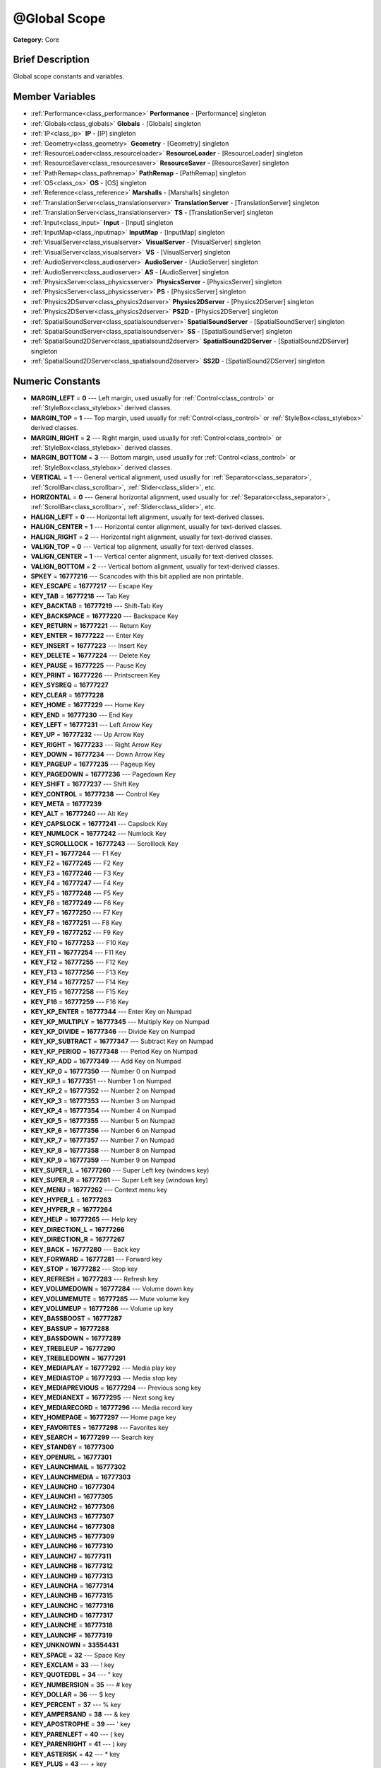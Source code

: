 .. Generated automatically by doc/tools/makerst.py in Godot's source tree.
.. DO NOT EDIT THIS FILE, but the doc/base/classes.xml source instead.

.. _class_@Global Scope:

@Global Scope
=============

**Category:** Core

Brief Description
-----------------

Global scope constants and variables.

Member Variables
----------------

- :ref:`Performance<class_performance>` **Performance** - [Performance] singleton
- :ref:`Globals<class_globals>` **Globals** - [Globals] singleton
- :ref:`IP<class_ip>` **IP** - [IP] singleton
- :ref:`Geometry<class_geometry>` **Geometry** - [Geometry] singleton
- :ref:`ResourceLoader<class_resourceloader>` **ResourceLoader** - [ResourceLoader] singleton
- :ref:`ResourceSaver<class_resourcesaver>` **ResourceSaver** - [ResourceSaver] singleton
- :ref:`PathRemap<class_pathremap>` **PathRemap** - [PathRemap] singleton
- :ref:`OS<class_os>` **OS** - [OS] singleton
- :ref:`Reference<class_reference>` **Marshalls** - [Marshalls] singleton
- :ref:`TranslationServer<class_translationserver>` **TranslationServer** - [TranslationServer] singleton
- :ref:`TranslationServer<class_translationserver>` **TS** - [TranslationServer] singleton
- :ref:`Input<class_input>` **Input** - [Input] singleton
- :ref:`InputMap<class_inputmap>` **InputMap** - [InputMap] singleton
- :ref:`VisualServer<class_visualserver>` **VisualServer** - [VisualServer] singleton
- :ref:`VisualServer<class_visualserver>` **VS** - [VisualServer] singleton
- :ref:`AudioServer<class_audioserver>` **AudioServer** - [AudioServer] singleton
- :ref:`AudioServer<class_audioserver>` **AS** - [AudioServer] singleton
- :ref:`PhysicsServer<class_physicsserver>` **PhysicsServer** - [PhysicsServer] singleton
- :ref:`PhysicsServer<class_physicsserver>` **PS** - [PhysicsServer] singleton
- :ref:`Physics2DServer<class_physics2dserver>` **Physics2DServer** - [Physics2DServer] singleton
- :ref:`Physics2DServer<class_physics2dserver>` **PS2D** - [Physics2DServer] singleton
- :ref:`SpatialSoundServer<class_spatialsoundserver>` **SpatialSoundServer** - [SpatialSoundServer] singleton
- :ref:`SpatialSoundServer<class_spatialsoundserver>` **SS** - [SpatialSoundServer] singleton
- :ref:`SpatialSound2DServer<class_spatialsound2dserver>` **SpatialSound2DServer** - [SpatialSound2DServer] singleton
- :ref:`SpatialSound2DServer<class_spatialsound2dserver>` **SS2D** - [SpatialSound2DServer] singleton

Numeric Constants
-----------------

- **MARGIN_LEFT** = **0** --- Left margin, used usually for :ref:`Control<class_control>` or :ref:`StyleBox<class_stylebox>` derived classes.
- **MARGIN_TOP** = **1** --- Top margin, used usually for :ref:`Control<class_control>` or :ref:`StyleBox<class_stylebox>` derived classes.
- **MARGIN_RIGHT** = **2** --- Right margin, used usually for :ref:`Control<class_control>` or :ref:`StyleBox<class_stylebox>` derived classes.
- **MARGIN_BOTTOM** = **3** --- Bottom margin, used usually for :ref:`Control<class_control>` or :ref:`StyleBox<class_stylebox>` derived classes.
- **VERTICAL** = **1** --- General vertical alignment, used usually for :ref:`Separator<class_separator>`, :ref:`ScrollBar<class_scrollbar>`, :ref:`Slider<class_slider>`, etc.
- **HORIZONTAL** = **0** --- General horizontal alignment, used usually for :ref:`Separator<class_separator>`, :ref:`ScrollBar<class_scrollbar>`, :ref:`Slider<class_slider>`, etc.
- **HALIGN_LEFT** = **0** --- Horizontal left alignment, usually for text-derived classes.
- **HALIGN_CENTER** = **1** --- Horizontal center alignment, usually for text-derived classes.
- **HALIGN_RIGHT** = **2** --- Horizontal right alignment, usually for text-derived classes.
- **VALIGN_TOP** = **0** --- Vertical top alignment, usually for text-derived classes.
- **VALIGN_CENTER** = **1** --- Vertical center alignment, usually for text-derived classes.
- **VALIGN_BOTTOM** = **2** --- Vertical bottom alignment, usually for text-derived classes.
- **SPKEY** = **16777216** --- Scancodes with this bit applied are non printable.
- **KEY_ESCAPE** = **16777217** --- Escape Key
- **KEY_TAB** = **16777218** --- Tab Key
- **KEY_BACKTAB** = **16777219** --- Shift-Tab Key
- **KEY_BACKSPACE** = **16777220** --- Backspace Key
- **KEY_RETURN** = **16777221** --- Return Key
- **KEY_ENTER** = **16777222** --- Enter Key
- **KEY_INSERT** = **16777223** --- Insert Key
- **KEY_DELETE** = **16777224** --- Delete Key
- **KEY_PAUSE** = **16777225** --- Pause Key
- **KEY_PRINT** = **16777226** --- Printscreen Key
- **KEY_SYSREQ** = **16777227**
- **KEY_CLEAR** = **16777228**
- **KEY_HOME** = **16777229** --- Home Key
- **KEY_END** = **16777230** --- End Key
- **KEY_LEFT** = **16777231** --- Left Arrow Key
- **KEY_UP** = **16777232** --- Up Arrow Key
- **KEY_RIGHT** = **16777233** --- Right Arrow Key
- **KEY_DOWN** = **16777234** --- Down Arrow Key
- **KEY_PAGEUP** = **16777235** --- Pageup Key
- **KEY_PAGEDOWN** = **16777236** --- Pagedown Key
- **KEY_SHIFT** = **16777237** --- Shift Key
- **KEY_CONTROL** = **16777238** --- Control Key
- **KEY_META** = **16777239**
- **KEY_ALT** = **16777240** --- Alt Key
- **KEY_CAPSLOCK** = **16777241** --- Capslock Key
- **KEY_NUMLOCK** = **16777242** --- Numlock Key
- **KEY_SCROLLLOCK** = **16777243** --- Scrolllock Key
- **KEY_F1** = **16777244** --- F1 Key
- **KEY_F2** = **16777245** --- F2 Key
- **KEY_F3** = **16777246** --- F3 Key
- **KEY_F4** = **16777247** --- F4 Key
- **KEY_F5** = **16777248** --- F5 Key
- **KEY_F6** = **16777249** --- F6 Key
- **KEY_F7** = **16777250** --- F7 Key
- **KEY_F8** = **16777251** --- F8 Key
- **KEY_F9** = **16777252** --- F9 Key
- **KEY_F10** = **16777253** --- F10 Key
- **KEY_F11** = **16777254** --- F11 Key
- **KEY_F12** = **16777255** --- F12 Key
- **KEY_F13** = **16777256** --- F13 Key
- **KEY_F14** = **16777257** --- F14 Key
- **KEY_F15** = **16777258** --- F15 Key
- **KEY_F16** = **16777259** --- F16 Key
- **KEY_KP_ENTER** = **16777344** --- Enter Key on Numpad
- **KEY_KP_MULTIPLY** = **16777345** --- Multiply Key on Numpad
- **KEY_KP_DIVIDE** = **16777346** --- Divide Key on Numpad
- **KEY_KP_SUBTRACT** = **16777347** --- Subtract Key on Numpad
- **KEY_KP_PERIOD** = **16777348** --- Period Key on Numpad
- **KEY_KP_ADD** = **16777349** --- Add Key on Numpad
- **KEY_KP_0** = **16777350** --- Number 0 on Numpad
- **KEY_KP_1** = **16777351** --- Number 1 on Numpad
- **KEY_KP_2** = **16777352** --- Number 2 on Numpad
- **KEY_KP_3** = **16777353** --- Number 3 on Numpad
- **KEY_KP_4** = **16777354** --- Number 4 on Numpad
- **KEY_KP_5** = **16777355** --- Number 5 on Numpad
- **KEY_KP_6** = **16777356** --- Number 6 on Numpad
- **KEY_KP_7** = **16777357** --- Number 7 on Numpad
- **KEY_KP_8** = **16777358** --- Number 8 on Numpad
- **KEY_KP_9** = **16777359** --- Number 9 on Numpad
- **KEY_SUPER_L** = **16777260** --- Super Left key (windows key)
- **KEY_SUPER_R** = **16777261** --- Super Left key (windows key)
- **KEY_MENU** = **16777262** --- Context menu key
- **KEY_HYPER_L** = **16777263**
- **KEY_HYPER_R** = **16777264**
- **KEY_HELP** = **16777265** --- Help key
- **KEY_DIRECTION_L** = **16777266**
- **KEY_DIRECTION_R** = **16777267**
- **KEY_BACK** = **16777280** --- Back key
- **KEY_FORWARD** = **16777281** --- Forward key
- **KEY_STOP** = **16777282** --- Stop key
- **KEY_REFRESH** = **16777283** --- Refresh key
- **KEY_VOLUMEDOWN** = **16777284** --- Volume down key
- **KEY_VOLUMEMUTE** = **16777285** --- Mute volume key
- **KEY_VOLUMEUP** = **16777286** --- Volume up key
- **KEY_BASSBOOST** = **16777287**
- **KEY_BASSUP** = **16777288**
- **KEY_BASSDOWN** = **16777289**
- **KEY_TREBLEUP** = **16777290**
- **KEY_TREBLEDOWN** = **16777291**
- **KEY_MEDIAPLAY** = **16777292** --- Media play key
- **KEY_MEDIASTOP** = **16777293** --- Media stop key
- **KEY_MEDIAPREVIOUS** = **16777294** --- Previous song key
- **KEY_MEDIANEXT** = **16777295** --- Next song key
- **KEY_MEDIARECORD** = **16777296** --- Media record key
- **KEY_HOMEPAGE** = **16777297** --- Home page key
- **KEY_FAVORITES** = **16777298** --- Favorites key
- **KEY_SEARCH** = **16777299** --- Search key
- **KEY_STANDBY** = **16777300**
- **KEY_OPENURL** = **16777301**
- **KEY_LAUNCHMAIL** = **16777302**
- **KEY_LAUNCHMEDIA** = **16777303**
- **KEY_LAUNCH0** = **16777304**
- **KEY_LAUNCH1** = **16777305**
- **KEY_LAUNCH2** = **16777306**
- **KEY_LAUNCH3** = **16777307**
- **KEY_LAUNCH4** = **16777308**
- **KEY_LAUNCH5** = **16777309**
- **KEY_LAUNCH6** = **16777310**
- **KEY_LAUNCH7** = **16777311**
- **KEY_LAUNCH8** = **16777312**
- **KEY_LAUNCH9** = **16777313**
- **KEY_LAUNCHA** = **16777314**
- **KEY_LAUNCHB** = **16777315**
- **KEY_LAUNCHC** = **16777316**
- **KEY_LAUNCHD** = **16777317**
- **KEY_LAUNCHE** = **16777318**
- **KEY_LAUNCHF** = **16777319**
- **KEY_UNKNOWN** = **33554431**
- **KEY_SPACE** = **32** --- Space Key
- **KEY_EXCLAM** = **33** --- ! key
- **KEY_QUOTEDBL** = **34** --- " key
- **KEY_NUMBERSIGN** = **35** --- # key
- **KEY_DOLLAR** = **36** --- $ key
- **KEY_PERCENT** = **37** --- % key
- **KEY_AMPERSAND** = **38** --- & key
- **KEY_APOSTROPHE** = **39** --- ' key
- **KEY_PARENLEFT** = **40** --- ( key
- **KEY_PARENRIGHT** = **41** --- ) key
- **KEY_ASTERISK** = **42** --- \* key
- **KEY_PLUS** = **43** --- + key
- **KEY_COMMA** = **44** --- , key
- **KEY_MINUS** = **45** --- - key
- **KEY_PERIOD** = **46** --- . key
- **KEY_SLASH** = **47** --- / key
- **KEY_0** = **48** --- Number 0
- **KEY_1** = **49** --- Number 1
- **KEY_2** = **50** --- Number 2
- **KEY_3** = **51** --- Number 3
- **KEY_4** = **52** --- Number 4
- **KEY_5** = **53** --- Number 5
- **KEY_6** = **54** --- Number 6
- **KEY_7** = **55** --- Number 7
- **KEY_8** = **56** --- Number 8
- **KEY_9** = **57** --- Number 9
- **KEY_COLON** = **58** --- : key
- **KEY_SEMICOLON** = **59** --- ; key
- **KEY_LESS** = **60** --- Lower than key
- **KEY_EQUAL** = **61** --- = key
- **KEY_GREATER** = **62** --- Greater than key
- **KEY_QUESTION** = **63** --- ? key
- **KEY_AT** = **64** --- @ key
- **KEY_A** = **65** --- A Key
- **KEY_B** = **66** --- B Key
- **KEY_C** = **67** --- C Key
- **KEY_D** = **68** --- D Key
- **KEY_E** = **69** --- E Key
- **KEY_F** = **70** --- F Key
- **KEY_G** = **71** --- G Key
- **KEY_H** = **72** --- H Key
- **KEY_I** = **73** --- I Key
- **KEY_J** = **74** --- J Key
- **KEY_K** = **75** --- K Key
- **KEY_L** = **76** --- L Key
- **KEY_M** = **77** --- M Key
- **KEY_N** = **78** --- N Key
- **KEY_O** = **79** --- O Key
- **KEY_P** = **80** --- P Key
- **KEY_Q** = **81** --- Q Key
- **KEY_R** = **82** --- R Key
- **KEY_S** = **83** --- S Key
- **KEY_T** = **84** --- T Key
- **KEY_U** = **85** --- U Key
- **KEY_V** = **86** --- V Key
- **KEY_W** = **87** --- W Key
- **KEY_X** = **88** --- X Key
- **KEY_Y** = **89** --- Y Key
- **KEY_Z** = **90** --- Z Key
- **KEY_BRACKETLEFT** = **91** --- [ key
- **KEY_BACKSLASH** = **92** --- \ key
- **KEY_BRACKETRIGHT** = **93** --- ] key
- **KEY_ASCIICIRCUM** = **94** --- ^ key
- **KEY_UNDERSCORE** = **95** --- \_ key
- **KEY_QUOTELEFT** = **96**
- **KEY_BRACELEFT** = **123** --- { key
- **KEY_BAR** = **124** --- | key
- **KEY_BRACERIGHT** = **125** --- } key
- **KEY_ASCIITILDE** = **126** --- ~ key
- **KEY_NOBREAKSPACE** = **160**
- **KEY_EXCLAMDOWN** = **161**
- **KEY_CENT** = **162** --- ¢ key
- **KEY_STERLING** = **163**
- **KEY_CURRENCY** = **164**
- **KEY_YEN** = **165**
- **KEY_BROKENBAR** = **166** --- ¦ key
- **KEY_SECTION** = **167** --- § key
- **KEY_DIAERESIS** = **168** --- ¨ key
- **KEY_COPYRIGHT** = **169** --- © key
- **KEY_ORDFEMININE** = **170**
- **KEY_GUILLEMOTLEFT** = **171** --- « key
- **KEY_NOTSIGN** = **172** --- » key
- **KEY_HYPHEN** = **173** --- ‐ key
- **KEY_REGISTERED** = **174** --- ® key
- **KEY_MACRON** = **175**
- **KEY_DEGREE** = **176** --- ° key
- **KEY_PLUSMINUS** = **177** --- ± key
- **KEY_TWOSUPERIOR** = **178** --- ² key
- **KEY_THREESUPERIOR** = **179** --- ³ key
- **KEY_ACUTE** = **180** --- ´ key
- **KEY_MU** = **181** --- µ key
- **KEY_PARAGRAPH** = **182**
- **KEY_PERIODCENTERED** = **183** --- · key
- **KEY_CEDILLA** = **184** --- ¬ key
- **KEY_ONESUPERIOR** = **185**
- **KEY_MASCULINE** = **186**
- **KEY_GUILLEMOTRIGHT** = **187**
- **KEY_ONEQUARTER** = **188**
- **KEY_ONEHALF** = **189** --- ½ key
- **KEY_THREEQUARTERS** = **190**
- **KEY_QUESTIONDOWN** = **191**
- **KEY_AGRAVE** = **192**
- **KEY_AACUTE** = **193**
- **KEY_ACIRCUMFLEX** = **194**
- **KEY_ATILDE** = **195**
- **KEY_ADIAERESIS** = **196**
- **KEY_ARING** = **197**
- **KEY_AE** = **198**
- **KEY_CCEDILLA** = **199**
- **KEY_EGRAVE** = **200**
- **KEY_EACUTE** = **201**
- **KEY_ECIRCUMFLEX** = **202**
- **KEY_EDIAERESIS** = **203**
- **KEY_IGRAVE** = **204**
- **KEY_IACUTE** = **205**
- **KEY_ICIRCUMFLEX** = **206**
- **KEY_IDIAERESIS** = **207**
- **KEY_ETH** = **208**
- **KEY_NTILDE** = **209**
- **KEY_OGRAVE** = **210**
- **KEY_OACUTE** = **211**
- **KEY_OCIRCUMFLEX** = **212**
- **KEY_OTILDE** = **213**
- **KEY_ODIAERESIS** = **214**
- **KEY_MULTIPLY** = **215**
- **KEY_OOBLIQUE** = **216**
- **KEY_UGRAVE** = **217**
- **KEY_UACUTE** = **218**
- **KEY_UCIRCUMFLEX** = **219**
- **KEY_UDIAERESIS** = **220**
- **KEY_YACUTE** = **221**
- **KEY_THORN** = **222**
- **KEY_SSHARP** = **223**
- **KEY_DIVISION** = **247**
- **KEY_YDIAERESIS** = **255**
- **KEY_CODE_MASK** = **33554431**
- **KEY_MODIFIER_MASK** = **-16777216**
- **KEY_MASK_SHIFT** = **33554432**
- **KEY_MASK_ALT** = **67108864**
- **KEY_MASK_META** = **134217728**
- **KEY_MASK_CTRL** = **268435456**
- **KEY_MASK_CMD** = **268435456**
- **KEY_MASK_KPAD** = **536870912**
- **KEY_MASK_GROUP_SWITCH** = **1073741824**
- **BUTTON_LEFT** = **1** --- Left Mouse Button
- **BUTTON_RIGHT** = **2** --- Right Mouse Button
- **BUTTON_MIDDLE** = **3** --- Middle Mouse Button
- **BUTTON_WHEEL_UP** = **4** --- Mouse wheel up
- **BUTTON_WHEEL_DOWN** = **5** --- Mouse wheel down
- **BUTTON_WHEEL_LEFT** = **6** --- Mouse wheel left button
- **BUTTON_WHEEL_RIGHT** = **7** --- Mouse wheel right button
- **BUTTON_MASK_LEFT** = **1**
- **BUTTON_MASK_RIGHT** = **2**
- **BUTTON_MASK_MIDDLE** = **4**
- **JOY_BUTTON_0** = **0** --- Joystick Button 0
- **JOY_BUTTON_1** = **1** --- Joystick Button 1
- **JOY_BUTTON_2** = **2** --- Joystick Button 2
- **JOY_BUTTON_3** = **3** --- Joystick Button 3
- **JOY_BUTTON_4** = **4** --- Joystick Button 4
- **JOY_BUTTON_5** = **5** --- Joystick Button 5
- **JOY_BUTTON_6** = **6** --- Joystick Button 6
- **JOY_BUTTON_7** = **7** --- Joystick Button 7
- **JOY_BUTTON_8** = **8** --- Joystick Button 8
- **JOY_BUTTON_9** = **9** --- Joystick Button 9
- **JOY_BUTTON_10** = **10** --- Joystick Button 10
- **JOY_BUTTON_11** = **11** --- Joystick Button 11
- **JOY_BUTTON_12** = **12** --- Joystick Button 12
- **JOY_BUTTON_13** = **13** --- Joystick Button 13
- **JOY_BUTTON_14** = **14** --- Joystick Button 14
- **JOY_BUTTON_15** = **15** --- Joystick Button 15
- **JOY_BUTTON_MAX** = **16** --- Joystick Button 16
- **JOY_SNES_A** = **1** --- Super Nintendo Entertaiment System controller A button
- **JOY_SNES_B** = **0** --- Super Nintendo Entertaiment System controller B button
- **JOY_SNES_X** = **3** --- Super Nintendo Entertaiment System controller X button
- **JOY_SNES_Y** = **2** --- Super Nintendo Entertaiment System controller Y button
- **JOY_SONY_CIRCLE** = **1** --- DUALSHOCK circle button
- **JOY_SONY_X** = **0** --- DUALSHOCK X button
- **JOY_SONY_SQUARE** = **2** --- DUALSHOCK square button
- **JOY_SONY_TRIANGLE** = **3** --- DUALSHOCK triangle button
- **JOY_SEGA_B** = **1** --- SEGA controller B button
- **JOY_SEGA_A** = **0** --- SEGA controller A button
- **JOY_SEGA_X** = **2** --- SEGA controller X button
- **JOY_SEGA_Y** = **3** --- SEGA controller Y button
- **JOY_XBOX_B** = **1** --- XBOX controller B button
- **JOY_XBOX_A** = **0** --- XBOX controller A button
- **JOY_XBOX_X** = **2** --- XBOX controller X button
- **JOY_XBOX_Y** = **3** --- XBOX controller Y button
- **JOY_DS_A** = **1**
- **JOY_DS_B** = **0**
- **JOY_DS_X** = **3**
- **JOY_DS_Y** = **2**
- **JOY_SELECT** = **10** --- Joystick Button Select
- **JOY_START** = **11** --- Joystick Button Start
- **JOY_DPAD_UP** = **12** --- Joystick DPad Up
- **JOY_DPAD_DOWN** = **13** --- Joystick DPad Down
- **JOY_DPAD_LEFT** = **14** --- Joystick DPad Left
- **JOY_DPAD_RIGHT** = **15** --- Joystick DPad Right
- **JOY_L** = **4** --- Joystick Left Shoulder Button
- **JOY_L2** = **6** --- Joystick Left Trigger
- **JOY_L3** = **8** --- Joystick Left Stick Click
- **JOY_R** = **5** --- Joystick Right Shoulder Button
- **JOY_R2** = **7** --- Joystick Right Trigger
- **JOY_R3** = **9** --- Joystick Right Stick Click
- **JOY_AXIS_0** = **0** --- Joystick Left Stick Horizontal Axis
- **JOY_AXIS_1** = **1** --- Joystick Left Stick Vertical Axis
- **JOY_AXIS_2** = **2** --- Joystick Right Stick Horizontal Axis
- **JOY_AXIS_3** = **3** --- Joystick Right Stick Vertical Axis
- **JOY_AXIS_4** = **4**
- **JOY_AXIS_5** = **5**
- **JOY_AXIS_6** = **6** --- Joystick Left Trigger Analog Axis
- **JOY_AXIS_7** = **7** --- Joystick Right Trigger Analog Axis
- **JOY_AXIS_MAX** = **8**
- **JOY_ANALOG_0_X** = **0** --- Joystick Left Stick Horizontal Axis
- **JOY_ANALOG_0_Y** = **1** --- Joystick Left Stick Vertical Axis
- **JOY_ANALOG_1_X** = **2** --- Joystick Right Stick Horizontal Axis
- **JOY_ANALOG_1_Y** = **3** --- Joystick Right Stick Vertical Axis
- **JOY_ANALOG_2_X** = **4**
- **JOY_ANALOG_2_Y** = **5**
- **JOY_ANALOG_L2** = **6**
- **JOY_ANALOG_R2** = **7**
- **OK** = **0** --- Functions that return Error return OK when everything went ok. Most functions don't return error anyway and/or just print errors to stdout.
- **FAILED** = **1** --- Generic fail return error.
- **ERR_UNAVAILABLE** = **2**
- **ERR_UNCONFIGURED** = **3**
- **ERR_UNAUTHORIZED** = **4**
- **ERR_PARAMETER_RANGE_ERROR** = **5**
- **ERR_OUT_OF_MEMORY** = **6**
- **ERR_FILE_NOT_FOUND** = **7**
- **ERR_FILE_BAD_DRIVE** = **8**
- **ERR_FILE_BAD_PATH** = **9**
- **ERR_FILE_NO_PERMISSION** = **10**
- **ERR_FILE_ALREADY_IN_USE** = **11**
- **ERR_FILE_CANT_OPEN** = **12**
- **ERR_FILE_CANT_WRITE** = **13**
- **ERR_FILE_CANT_READ** = **14**
- **ERR_FILE_UNRECOGNIZED** = **15**
- **ERR_FILE_CORRUPT** = **16**
- **ERR_FILE_MISSING_DEPENDENCIES** = **17**
- **ERR_FILE_EOF** = **18**
- **ERR_CANT_OPEN** = **19**
- **ERR_CANT_CREATE** = **20**
- **ERROR_QUERY_FAILED** = **21**
- **ERR_ALREADY_IN_USE** = **22**
- **ERR_LOCKED** = **23**
- **ERR_TIMEOUT** = **24**
- **ERR_CANT_AQUIRE_RESOURCE** = **28**
- **ERR_INVALID_DATA** = **30**
- **ERR_INVALID_PARAMETER** = **31**
- **ERR_ALREADY_EXISTS** = **32**
- **ERR_DOES_NOT_EXIST** = **33**
- **ERR_DATABASE_CANT_READ** = **34**
- **ERR_DATABASE_CANT_WRITE** = **35**
- **ERR_COMPILATION_FAILED** = **36**
- **ERR_METHOD_NOT_FOUND** = **37**
- **ERR_LINK_FAILED** = **38**
- **ERR_SCRIPT_FAILED** = **39**
- **ERR_CYCLIC_LINK** = **40**
- **ERR_BUSY** = **44**
- **ERR_HELP** = **46**
- **ERR_BUG** = **47**
- **ERR_WTF** = **49**
- **PROPERTY_HINT_NONE** = **0** --- No hint for edited property.
- **PROPERTY_HINT_RANGE** = **1** --- Hints that the string is a range, defined as "min,max" or "min,max,step". This is valid for integers and floats.
- **PROPERTY_HINT_EXP_RANGE** = **2** --- Hints that the string is an exponential range, defined as "min,max" or "min,max,step". This is valid for integers and floats.
- **PROPERTY_HINT_ENUM** = **3** --- Property hint for an enumerated value, like "Hello,Something,Else". This is valid for integer, float and string properties.
- **PROPERTY_HINT_EXP_EASING** = **4**
- **PROPERTY_HINT_LENGTH** = **5**
- **PROPERTY_HINT_KEY_ACCEL** = **7**
- **PROPERTY_HINT_FLAGS** = **8** --- Property hint for a bitmask description, for bits 0,1,2,3 and 5 the hint would be like "Bit0,Bit1,Bit2,Bit3,,Bit5". Valid only for integers.
- **PROPERTY_HINT_ALL_FLAGS** = **9** --- Property hint for a bitmask description that covers all 32 bits. Valid only for integers.
- **PROPERTY_HINT_FILE** = **10** --- String property is a file (so pop up a file dialog when edited). Hint string can be a set of wildcards like "\*.doc".
- **PROPERTY_HINT_DIR** = **11** --- String property is a directory (so pop up a file dialog when edited).
- **PROPERTY_HINT_GLOBAL_FILE** = **12**
- **PROPERTY_HINT_GLOBAL_DIR** = **13**
- **PROPERTY_HINT_RESOURCE_TYPE** = **14** --- String property is a resource, so open the resource popup menu when edited.
- **PROPERTY_HINT_MULTILINE_TEXT** = **15**
- **PROPERTY_HINT_COLOR_NO_ALPHA** = **16**
- **PROPERTY_HINT_IMAGE_COMPRESS_LOSSY** = **17**
- **PROPERTY_HINT_IMAGE_COMPRESS_LOSSLESS** = **18**
- **PROPERTY_USAGE_STORAGE** = **1** --- Property will be used as storage (default).
- **PROPERTY_USAGE_EDITOR** = **2** --- Property will be visible in editor (default).
- **PROPERTY_USAGE_NETWORK** = **4**
- **PROPERTY_USAGE_DEFAULT** = **7** --- Default usage (storage and editor).
- **METHOD_FLAG_NORMAL** = **1**
- **METHOD_FLAG_EDITOR** = **2**
- **METHOD_FLAG_NOSCRIPT** = **4**
- **METHOD_FLAG_CONST** = **8**
- **METHOD_FLAG_REVERSE** = **16**
- **METHOD_FLAG_VIRTUAL** = **32**
- **METHOD_FLAG_FROM_SCRIPT** = **64**
- **METHOD_FLAGS_DEFAULT** = **1**
- **TYPE_NIL** = **0** --- Variable is of type nil (only applied for null).
- **TYPE_BOOL** = **1** --- Variable is of type :ref:`bool<class_bool>`.
- **TYPE_INT** = **2** --- Variable is of type :ref:`int<class_int>`.
- **TYPE_REAL** = **3** --- Variable is of type :ref:`float<class_float>`/real.
- **TYPE_STRING** = **4** --- Variable is of type :ref:`String<class_string>`.
- **TYPE_VECTOR2** = **5** --- Variable is of type :ref:`Vector2<class_vector2>`.
- **TYPE_RECT2** = **6** --- Variable is of type :ref:`Rect2<class_rect2>`.
- **TYPE_VECTOR3** = **7** --- Variable is of type :ref:`Vector3<class_vector3>`.
- **TYPE_MATRIX32** = **8** --- Variable is of type :ref:`Matrix32<class_matrix32>`.
- **TYPE_PLANE** = **9** --- Variable is of type :ref:`Plane<class_plane>`.
- **TYPE_QUAT** = **10** --- Variable is of type :ref:`Quat<class_quat>`.
- **TYPE_AABB** = **11** --- Variable is of type :ref:`AABB<class_aabb>`.
- **TYPE_MATRIX3** = **12** --- Variable is of type :ref:`Matrix3<class_matrix3>`.
- **TYPE_TRANSFORM** = **13** --- Variable is of type :ref:`Transform<class_transform>`.
- **TYPE_COLOR** = **14** --- Variable is of type :ref:`Color<class_color>`.
- **TYPE_IMAGE** = **15** --- Variable is of type :ref:`Image<class_image>`.
- **TYPE_NODE_PATH** = **16** --- Variable is of type :ref:`NodePath<class_nodepath>`.
- **TYPE_RID** = **17** --- Variable is of type :ref:`RID<class_rid>`.
- **TYPE_OBJECT** = **18** --- Variable is of type :ref:`Object<class_object>`.
- **TYPE_INPUT_EVENT** = **19** --- Variable is of type :ref:`InputEvent<class_inputevent>`.
- **TYPE_DICTIONARY** = **20** --- Variable is of type :ref:`Dictionary<class_dictionary>`.
- **TYPE_ARRAY** = **21** --- Variable is of type :ref:`Array<class_array>`.
- **TYPE_RAW_ARRAY** = **22**
- **TYPE_INT_ARRAY** = **23**
- **TYPE_REAL_ARRAY** = **24**
- **TYPE_STRING_ARRAY** = **25**
- **TYPE_VECTOR2_ARRAY** = **26**
- **TYPE_VECTOR3_ARRAY** = **27**
- **TYPE_COLOR_ARRAY** = **28**
- **TYPE_MAX** = **29**

Description
-----------

Global scope constants and variables. This is all that resides in the globals, constants regarding error codes, scancodes, property hints, etc. It's not much.

Singletons are also documented here, since they can be accessed from anywhere.

